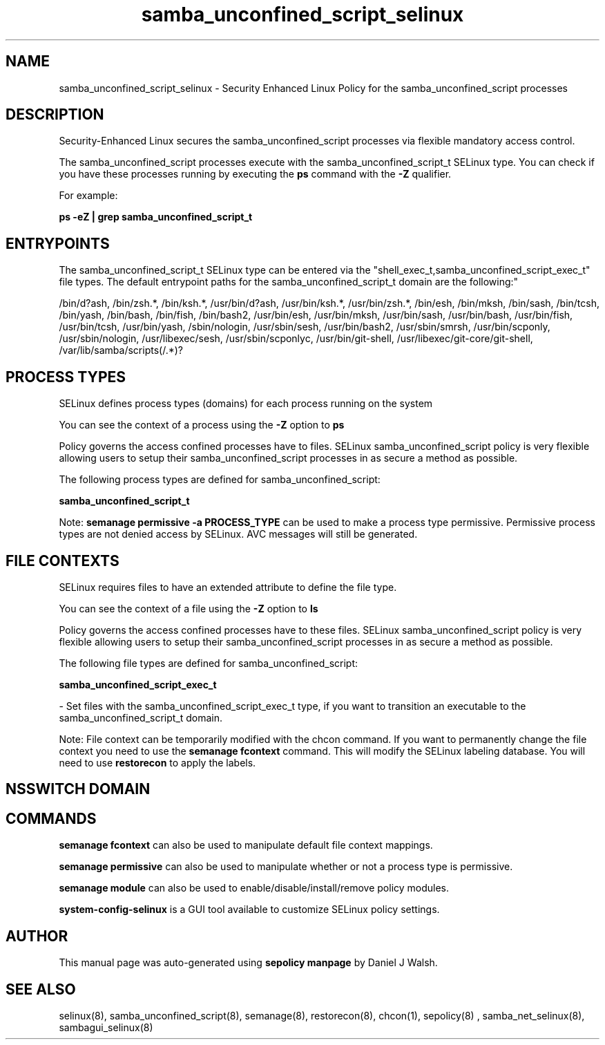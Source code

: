 .TH  "samba_unconfined_script_selinux"  "8"  "12-10-19" "samba_unconfined_script" "SELinux Policy documentation for samba_unconfined_script"
.SH "NAME"
samba_unconfined_script_selinux \- Security Enhanced Linux Policy for the samba_unconfined_script processes
.SH "DESCRIPTION"

Security-Enhanced Linux secures the samba_unconfined_script processes via flexible mandatory access control.

The samba_unconfined_script processes execute with the samba_unconfined_script_t SELinux type. You can check if you have these processes running by executing the \fBps\fP command with the \fB\-Z\fP qualifier. 

For example:

.B ps -eZ | grep samba_unconfined_script_t


.SH "ENTRYPOINTS"

The samba_unconfined_script_t SELinux type can be entered via the "shell_exec_t,samba_unconfined_script_exec_t" file types.  The default entrypoint paths for the samba_unconfined_script_t domain are the following:"

/bin/d?ash, /bin/zsh.*, /bin/ksh.*, /usr/bin/d?ash, /usr/bin/ksh.*, /usr/bin/zsh.*, /bin/esh, /bin/mksh, /bin/sash, /bin/tcsh, /bin/yash, /bin/bash, /bin/fish, /bin/bash2, /usr/bin/esh, /usr/bin/mksh, /usr/bin/sash, /usr/bin/bash, /usr/bin/fish, /usr/bin/tcsh, /usr/bin/yash, /sbin/nologin, /usr/sbin/sesh, /usr/bin/bash2, /usr/sbin/smrsh, /usr/bin/scponly, /usr/sbin/nologin, /usr/libexec/sesh, /usr/sbin/scponlyc, /usr/bin/git-shell, /usr/libexec/git-core/git-shell, /var/lib/samba/scripts(/.*)?
.SH PROCESS TYPES
SELinux defines process types (domains) for each process running on the system
.PP
You can see the context of a process using the \fB\-Z\fP option to \fBps\bP
.PP
Policy governs the access confined processes have to files. 
SELinux samba_unconfined_script policy is very flexible allowing users to setup their samba_unconfined_script processes in as secure a method as possible.
.PP 
The following process types are defined for samba_unconfined_script:

.EX
.B samba_unconfined_script_t 
.EE
.PP
Note: 
.B semanage permissive -a PROCESS_TYPE 
can be used to make a process type permissive. Permissive process types are not denied access by SELinux. AVC messages will still be generated.

.SH FILE CONTEXTS
SELinux requires files to have an extended attribute to define the file type. 
.PP
You can see the context of a file using the \fB\-Z\fP option to \fBls\bP
.PP
Policy governs the access confined processes have to these files. 
SELinux samba_unconfined_script policy is very flexible allowing users to setup their samba_unconfined_script processes in as secure a method as possible.
.PP 
The following file types are defined for samba_unconfined_script:


.EX
.PP
.B samba_unconfined_script_exec_t 
.EE

- Set files with the samba_unconfined_script_exec_t type, if you want to transition an executable to the samba_unconfined_script_t domain.


.PP
Note: File context can be temporarily modified with the chcon command.  If you want to permanently change the file context you need to use the 
.B semanage fcontext 
command.  This will modify the SELinux labeling database.  You will need to use
.B restorecon
to apply the labels.

.SH NSSWITCH DOMAIN

.SH "COMMANDS"
.B semanage fcontext
can also be used to manipulate default file context mappings.
.PP
.B semanage permissive
can also be used to manipulate whether or not a process type is permissive.
.PP
.B semanage module
can also be used to enable/disable/install/remove policy modules.

.PP
.B system-config-selinux 
is a GUI tool available to customize SELinux policy settings.

.SH AUTHOR	
This manual page was auto-generated using 
.B "sepolicy manpage"
by Daniel J Walsh.

.SH "SEE ALSO"
selinux(8), samba_unconfined_script(8), semanage(8), restorecon(8), chcon(1), sepolicy(8)
, samba_net_selinux(8), sambagui_selinux(8)
